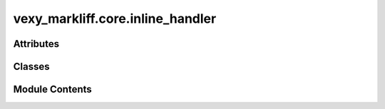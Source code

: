 vexy_markliff.core.inline_handler
=================================

.. py:module:: vexy_markliff.core.inline_handler

.. autoapi-nested-parse::

   Inline element handler for XLIFF conversion.



Attributes
----------

.. autoapisummary::

   vexy_markliff.core.inline_handler.logger


Classes
-------

.. autoapisummary::

   vexy_markliff.core.inline_handler.InlineElement
   vexy_markliff.core.inline_handler.InlineHandler


Module Contents
---------------

.. py:data:: logger

.. py:class:: InlineElement

   Represents an inline element for XLIFF conversion.


   .. py:attribute:: tag_name
      :type:  str


   .. py:attribute:: attributes
      :type:  dict[str, Any]


   .. py:attribute:: content
      :type:  str
      :value: ''



   .. py:attribute:: element_id
      :type:  str
      :value: ''



   .. py:attribute:: is_paired
      :type:  bool
      :value: True



.. py:class:: InlineHandler

   Handle inline elements for XLIFF conversion.

   Initialize the inline handler.


   .. py:attribute:: MAX_RECURSION_DEPTH
      :value: 100



   .. py:attribute:: classifier


   .. py:attribute:: format_style


   .. py:attribute:: skeleton_generator


   .. py:attribute:: mrk_counter
      :value: 0



   .. py:attribute:: pc_counter
      :value: 0



   .. py:method:: create_mrk_element(tag_name: str, attributes: dict[str, Any] | None = None, content: str | None = None) -> xml.etree.ElementTree.Element

      Create a <mrk> element for inline content.

      :param tag_name: HTML tag name
      :param attributes: HTML attributes
      :param content: Text content

      :returns: XML Element for <mrk>

      .. rubric:: Examples

      >>> handler = InlineHandler()
      >>> mrk = handler.create_mrk_element("strong", {"class": "highlight"}, "Important text")
      >>> mrk.get("id")
      'm1'
      >>> mrk.get("fs:fs")
      'strong'
      >>> mrk.text
      'Important text'



   .. py:method:: create_ph_element(tag_name: str, attributes: dict[str, Any] | None = None) -> xml.etree.ElementTree.Element

      Create a <ph> element for void/placeholder content.

      :param tag_name: HTML tag name
      :param attributes: HTML attributes

      :returns: XML Element for <ph>



   .. py:method:: create_paired_code_elements(tag_name: str, attributes: dict[str, Any] | None = None) -> tuple[xml.etree.ElementTree.Element, xml.etree.ElementTree.Element]

      Create paired code elements (pc/ec) for inline elements.

      :param tag_name: HTML tag name
      :param attributes: HTML attributes

      :returns: Tuple of (opening pc element, closing ec element)



   .. py:method:: process_inline_content(html_element: Any, depth: int = 0) -> list[xml.etree.ElementTree.Element]

      Process HTML element into inline XLIFF elements.

      :param html_element: HTML element to process
      :param depth: Current recursion depth (for preventing stack overflow)

      :returns: List of XLIFF inline elements

      :raises RecursionError: If maximum recursion depth is exceeded



   .. py:method:: _get_equiv_text(tag_name: str, attributes: dict[str, Any] | None) -> str | None

      Get equivalent text for placeholder elements.

      :param tag_name: HTML tag name
      :param attributes: HTML attributes

      :returns: Equivalent text or None



   .. py:method:: is_inline_element(tag_name: str) -> bool

      Check if element is an inline element.

      :param tag_name: HTML tag name

      :returns: True if inline element



   .. py:method:: should_use_mrk(tag_name: str) -> bool

      Check if element should use <mrk> wrapper.

      :param tag_name: HTML tag name

      :returns: True if should use <mrk>



   .. py:method:: should_use_ph(tag_name: str) -> bool

      Check if element should use <ph> placeholder.

      :param tag_name: HTML tag name

      :returns: True if should use <ph>



   .. py:method:: reset() -> None

      Reset counters for new document.



   .. py:method:: extract_inline_elements(text: str, elements: list[Any]) -> list[InlineElement]

      Extract inline elements from mixed content.

      :param text: Plain text content
      :param elements: List of HTML elements

      :returns: List of InlineElement objects



   .. py:method:: wrap_text_with_inline_markers(text: str, inline_elements: list[InlineElement]) -> xml.etree.ElementTree.Element

      Wrap text content with inline markers.

      :param text: Plain text to wrap
      :param inline_elements: List of inline elements to insert

      :returns: XML Element containing text with inline markers
